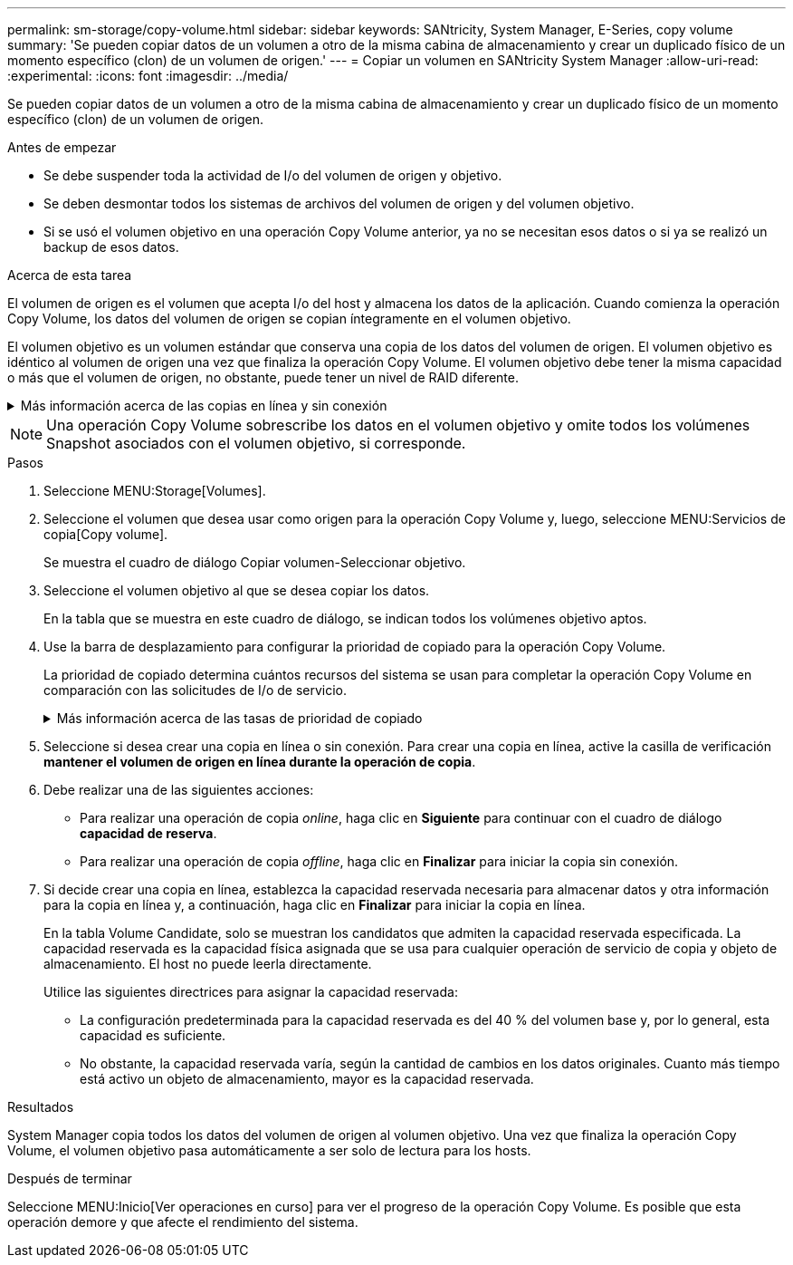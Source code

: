 ---
permalink: sm-storage/copy-volume.html 
sidebar: sidebar 
keywords: SANtricity, System Manager, E-Series, copy volume 
summary: 'Se pueden copiar datos de un volumen a otro de la misma cabina de almacenamiento y crear un duplicado físico de un momento específico (clon) de un volumen de origen.' 
---
= Copiar un volumen en SANtricity System Manager
:allow-uri-read: 
:experimental: 
:icons: font
:imagesdir: ../media/


[role="lead"]
Se pueden copiar datos de un volumen a otro de la misma cabina de almacenamiento y crear un duplicado físico de un momento específico (clon) de un volumen de origen.

.Antes de empezar
* Se debe suspender toda la actividad de I/o del volumen de origen y objetivo.
* Se deben desmontar todos los sistemas de archivos del volumen de origen y del volumen objetivo.
* Si se usó el volumen objetivo en una operación Copy Volume anterior, ya no se necesitan esos datos o si ya se realizó un backup de esos datos.


.Acerca de esta tarea
El volumen de origen es el volumen que acepta I/o del host y almacena los datos de la aplicación. Cuando comienza la operación Copy Volume, los datos del volumen de origen se copian íntegramente en el volumen objetivo.

El volumen objetivo es un volumen estándar que conserva una copia de los datos del volumen de origen. El volumen objetivo es idéntico al volumen de origen una vez que finaliza la operación Copy Volume. El volumen objetivo debe tener la misma capacidad o más que el volumen de origen, no obstante, puede tener un nivel de RAID diferente.

.Más información acerca de las copias en línea y sin conexión
[%collapsible]
====
*Copia en línea*

Una copia en línea crea una copia de un momento específico de cualquier volumen dentro de la cabina de almacenamiento, mientras todavía es posible escribir en ese volumen durante la ejecución de la copia. Para obtener esta función, se crea una copia de Snapshot del volumen y se usa la copia de Snapshot como volumen de origen real. El volumen para el cual se crea una imagen de un momento específico se denomina volumen base y puede ser un volumen estándar o fino de la cabina de almacenamiento.

*Copia sin conexión*

Una copia sin conexión lee datos del volumen de origen y los copia en un volumen objetivo, mientras suspende todas las actualizaciones al volumen de origen con la copia en curso. Todas las actualizaciones al volumen de origen se suspenden para evitar que se generen incoherencias cronológicas en el volumen objetivo. La relación de copia de volumen sin conexión se da entre un volumen de origen y un volumen objetivo.

====
[NOTE]
====
Una operación Copy Volume sobrescribe los datos en el volumen objetivo y omite todos los volúmenes Snapshot asociados con el volumen objetivo, si corresponde.

====
.Pasos
. Seleccione MENU:Storage[Volumes].
. Seleccione el volumen que desea usar como origen para la operación Copy Volume y, luego, seleccione MENU:Servicios de copia[Copy volume].
+
Se muestra el cuadro de diálogo Copiar volumen-Seleccionar objetivo.

. Seleccione el volumen objetivo al que se desea copiar los datos.
+
En la tabla que se muestra en este cuadro de diálogo, se indican todos los volúmenes objetivo aptos.

. Use la barra de desplazamiento para configurar la prioridad de copiado para la operación Copy Volume.
+
La prioridad de copiado determina cuántos recursos del sistema se usan para completar la operación Copy Volume en comparación con las solicitudes de I/o de servicio.

+
.Más información acerca de las tasas de prioridad de copiado
[%collapsible]
====
Las tasas de prioridad de copiado son las siguientes cinco:

** El más bajo
** Bajo
** Mediano
** Alto
** Máxima


Si la prioridad de copiado se configuró con la tasa mínima, se prioriza la actividad de I/o y la operación Copy Volume lleva más tiempo. Si la prioridad de copiado se configuró con la tasa máxima, la operación Copy Volume tiene prioridad, pero podría afectar a la actividad de I/o de la cabina de almacenamiento.

====
. Seleccione si desea crear una copia en línea o sin conexión. Para crear una copia en línea, active la casilla de verificación **mantener el volumen de origen en línea durante la operación de copia**.
. Debe realizar una de las siguientes acciones:
+
** Para realizar una operación de copia _online_, haga clic en *Siguiente* para continuar con el cuadro de diálogo *capacidad de reserva*.
** Para realizar una operación de copia _offline_, haga clic en *Finalizar* para iniciar la copia sin conexión.


. Si decide crear una copia en línea, establezca la capacidad reservada necesaria para almacenar datos y otra información para la copia en línea y, a continuación, haga clic en *Finalizar* para iniciar la copia en línea.
+
En la tabla Volume Candidate, solo se muestran los candidatos que admiten la capacidad reservada especificada. La capacidad reservada es la capacidad física asignada que se usa para cualquier operación de servicio de copia y objeto de almacenamiento. El host no puede leerla directamente.

+
Utilice las siguientes directrices para asignar la capacidad reservada:

+
** La configuración predeterminada para la capacidad reservada es del 40 % del volumen base y, por lo general, esta capacidad es suficiente.
** No obstante, la capacidad reservada varía, según la cantidad de cambios en los datos originales. Cuanto más tiempo está activo un objeto de almacenamiento, mayor es la capacidad reservada.




.Resultados
System Manager copia todos los datos del volumen de origen al volumen objetivo. Una vez que finaliza la operación Copy Volume, el volumen objetivo pasa automáticamente a ser solo de lectura para los hosts.

.Después de terminar
Seleccione MENU:Inicio[Ver operaciones en curso] para ver el progreso de la operación Copy Volume. Es posible que esta operación demore y que afecte el rendimiento del sistema.
